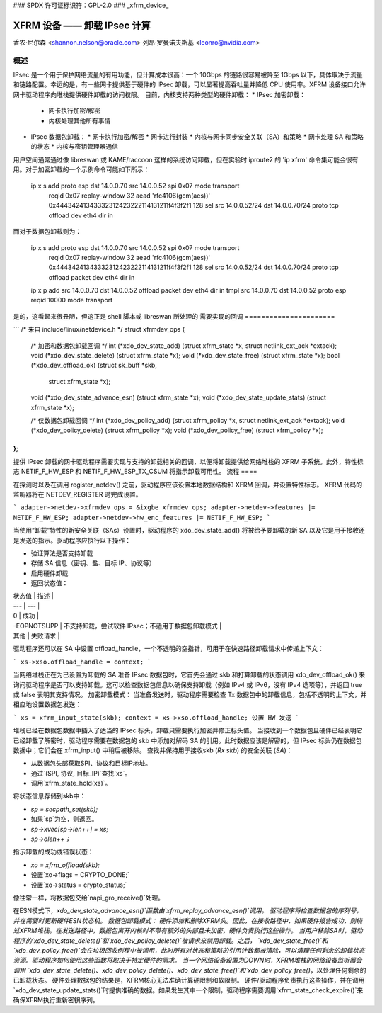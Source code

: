 ### SPDX 许可证标识符：GPL-2.0
### _xfrm_device_

===============================================
XFRM 设备 —— 卸载 IPsec 计算
===============================================

香农·尼尔森 <shannon.nelson@oracle.com>  
列昂·罗曼诺夫斯基 <leonro@nvidia.com>

概述
=====

IPsec 是一个用于保护网络流量的有用功能，但计算成本很高：一个 10Gbps 的链路很容易被降至 1Gbps 以下，具体取决于流量和链路配置。幸运的是，有一些网卡提供基于硬件的 IPsec 卸载，可以显著提高吞吐量并降低 CPU 使用率。XFRM 设备接口允许网卡驱动程序向堆栈提供硬件卸载的访问权限。
目前，内核支持两种类型的硬件卸载：
* IPsec 加密卸载：
  * 网卡执行加密/解密
  * 内核处理其他所有事情
* IPsec 数据包卸载：
  * 网卡执行加密/解密
  * 网卡进行封装
  * 内核与网卡同步安全关联（SA）和策略
  * 网卡处理 SA 和策略的状态
  * 内核与密钥管理器通信

用户空间通常通过像 libreswan 或 KAME/raccoon 这样的系统访问卸载，但在实验时 iproute2 的 'ip xfrm' 命令集可能会很有用。对于加密卸载的一个示例命令可能如下所示：

  ip x s add proto esp dst 14.0.0.70 src 14.0.0.52 spi 0x07 mode transport \
     reqid 0x07 replay-window 32 \
     aead 'rfc4106(gcm(aes))' 0x44434241343332312423222114131211f4f3f2f1 128 \
     sel src 14.0.0.52/24 dst 14.0.0.70/24 proto tcp \
     offload dev eth4 dir in

而对于数据包卸载则为：

  ip x s add proto esp dst 14.0.0.70 src 14.0.0.52 spi 0x07 mode transport \
     reqid 0x07 replay-window 32 \
     aead 'rfc4106(gcm(aes))' 0x44434241343332312423222114131211f4f3f2f1 128 \
     sel src 14.0.0.52/24 dst 14.0.0.70/24 proto tcp \
     offload packet dev eth4 dir in

  ip x p add src 14.0.0.70 dst 14.0.0.52 offload packet dev eth4 dir in
  tmpl src 14.0.0.70 dst 14.0.0.52 proto esp reqid 10000 mode transport

是的，这看起来很丑陋，但这正是 shell 脚本或 libreswan 所处理的
需要实现的回调
======================

```
/* 来自 include/linux/netdevice.h */
struct xfrmdev_ops {
        /* 加密和数据包卸载回调 */
	int	(*xdo_dev_state_add) (struct xfrm_state *x, struct netlink_ext_ack *extack);
	void	(*xdo_dev_state_delete) (struct xfrm_state *x);
	void	(*xdo_dev_state_free) (struct xfrm_state *x);
	bool	(*xdo_dev_offload_ok) (struct sk_buff *skb,
				       struct xfrm_state *x);
	void    (*xdo_dev_state_advance_esn) (struct xfrm_state *x);
	void    (*xdo_dev_state_update_stats) (struct xfrm_state *x);

        /* 仅数据包卸载回调 */
	int	(*xdo_dev_policy_add) (struct xfrm_policy *x, struct netlink_ext_ack *extack);
	void	(*xdo_dev_policy_delete) (struct xfrm_policy *x);
	void	(*xdo_dev_policy_free) (struct xfrm_policy *x);
};
```

提供 IPsec 卸载的网卡驱动程序需要实现与支持的卸载相关的回调，以便将卸载提供给网络堆栈的 XFRM 子系统。此外，特性标志 NETIF_F_HW_ESP 和 NETIF_F_HW_ESP_TX_CSUM 将指示卸载可用性。
流程
====

在探测时以及在调用 register_netdev() 之前，驱动程序应该设置本地数据结构和 XFRM 回调，并设置特性标志。
XFRM 代码的监听器将在 NETDEV_REGISTER 时完成设置。

```
adapter->netdev->xfrmdev_ops = &ixgbe_xfrmdev_ops;
adapter->netdev->features |= NETIF_F_HW_ESP;
adapter->netdev->hw_enc_features |= NETIF_F_HW_ESP;
```

当使用“卸载”特性的新安全关联（SAs）设置时，驱动程序的 xdo_dev_state_add() 将被给予要卸载的新 SA 以及它是用于接收还是发送的指示。驱动程序应执行以下操作：

- 验证算法是否支持卸载
- 存储 SA 信息（密钥、盐、目标 IP、协议等）
- 启用硬件卸载
- 返回状态值：

| 状态值 | 描述 |
| --- | --- |
| 0 | 成功 |
| -EOPNOTSUPP | 不支持卸载，尝试软件 IPsec；不适用于数据包卸载模式 |
| 其他 | 失败请求 |

驱动程序还可以在 SA 中设置 offload_handle，一个不透明的空指针，可用于在快速路径卸载请求中传递上下文：

```
xs->xso.offload_handle = context;
```

当网络堆栈正在为已设置为卸载的 SA 准备 IPsec 数据包时，它首先会通过 skb 和打算卸载的状态调用 xdo_dev_offload_ok() 来询问驱动程序是否可以支持卸载。这可以检查数据包信息以确保支持卸载（例如 IPv4 或 IPv6，没有 IPv4 选项等），并返回 true 或 false 表明其支持情况。
加密卸载模式：
当准备发送时，驱动程序需要检查 Tx 数据包中的卸载信息，包括不透明的上下文，并相应地设置数据包发送：

```
xs = xfrm_input_state(skb);
context = xs->xso.offload_handle;
设置 HW 发送
```

堆栈已经在数据包数据中插入了适当的 IPsec 标头，卸载只需要执行加密并修正标头值。
当接收到一个数据包且硬件已经表明它已经卸载了解密时，驱动程序需要在数据包的 skb 中添加对解码 SA 的引用。此时数据应该是解密的，但 IPsec 标头仍在数据包数据中；它们会在 xfrm_input() 中稍后被移除。
查找并保持用于接收skb (`Rx skb`) 的安全关联 (`SA`)：

- 从数据包头部获取SPI、协议和目标IP地址。
- 通过`(SPI, 协议, 目标_IP)`查找`xs`。
- 调用`xfrm_state_hold(xs)`。

将状态信息存储到skb中：

- `sp = secpath_set(skb);`
- 如果`sp`为空，则返回。
- `sp->xvec[sp->len++] = xs;`
- `sp->olen++；`

指示卸载的成功或错误状态：

- `xo = xfrm_offload(skb);`
- 设置`xo->flags = CRYPTO_DONE;`
- 设置`xo->status = crypto_status;`

像往常一样，将数据包交给`napi_gro_receive()`处理。

在ESN模式下，`xdo_dev_state_advance_esn()`函数由`xfrm_replay_advance_esn()`调用。
驱动程序将检查数据包的序列号，并在需要时更新硬件ESN状态机。
数据包卸载模式：
硬件添加和删除XFRM头。因此，在接收路径中，如果硬件报告成功，则绕过XFRM堆栈。在发送路径中，数据包离开内核时不带有额外的头部且未加密，硬件负责执行这些操作。
当用户移除SA时，驱动程序的`xdo_dev_state_delete()`和`xdo_dev_policy_delete()`被请求来禁用卸载。之后，
`xdo_dev_state_free()`和`xdo_dev_policy_free()`会在垃圾回收例程中被调用，此时所有对状态和策略的引用计数都被清除，可以清理任何剩余的卸载状态资源。驱动程序如何使用这些函数将取决于特定硬件的需求。
当一个网络设备设置为DOWN时，XFRM堆栈的网络设备监听器会调用
`xdo_dev_state_delete()`、`xdo_dev_policy_delete()`、`xdo_dev_state_free()`和`xdo_dev_policy_free()`，以处理任何剩余的已卸载状态。
硬件处理数据包的结果是，XFRM核心无法准确计算硬限制和软限制。
硬件/驱动程序负责执行这些操作，并在调用`xdo_dev_state_update_stats()`时提供准确的数据。如果发生其中一个限制，驱动程序需要调用`xfrm_state_check_expire()`来确保XFRM执行重新密钥序列。
